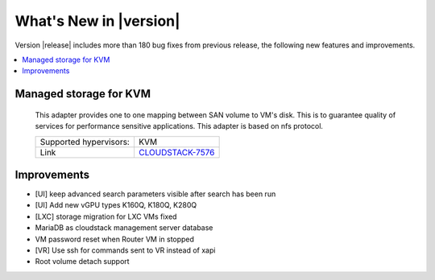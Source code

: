 .. Licensed to the Apache Software Foundation (ASF) under one
   or more contributor license agreements.  See the NOTICE file
   distributed with this work for additional information#
   regarding copyright ownership.  The ASF licenses this file
   to you under the Apache License, Version 2.0 (the
   "License"); you may not use this file except in compliance
   with the License.  You may obtain a copy of the License at
   http://www.apache.org/licenses/LICENSE-2.0
   Unless required by applicable law or agreed to in writing,
   software distributed under the License is distributed on an
   "AS IS" BASIS, WITHOUT WARRANTIES OR CONDITIONS OF ANY
   KIND, either express or implied.  See the License for the
   specific language governing permissions and limitations
   under the License.
   

What's New in |version|
=======================

Version |release| includes more than 180 bug fixes from previous release, the following new features and improvements.

.. contents::
   :local:
   :backlinks: top


Managed storage for KVM
-----------------------

   This adapter provides one to one mapping between SAN volume to VM's disk. This is to guarantee quality of services for performance sensitive applications. This adapter is based on nfs protocol.

   ====================== ============================================================================
   Supported hypervisors: KVM
   Link                   `CLOUDSTACK-7576 <https://issues.apache.org/jira/browse/CLOUDSTACK-7576>`_
   ====================== ============================================================================


Improvements
------------

-  [UI] keep advanced search parameters visible after search has been run
-  [UI] Add new vGPU types K160Q, K180Q, K280Q
-  [LXC] storage migration for LXC VMs fixed
-  MariaDB as cloudstack management server database
-  VM password reset when Router VM in stopped
-  [VR] Use ssh for commands sent to VR instead of xapi
-  Root volume detach support

.. _VR failure alerting functional spec: https://cwiki.apache.org/confluence/display/CLOUDSTACK/Virtual+Router+Service+Failure+Alerting

